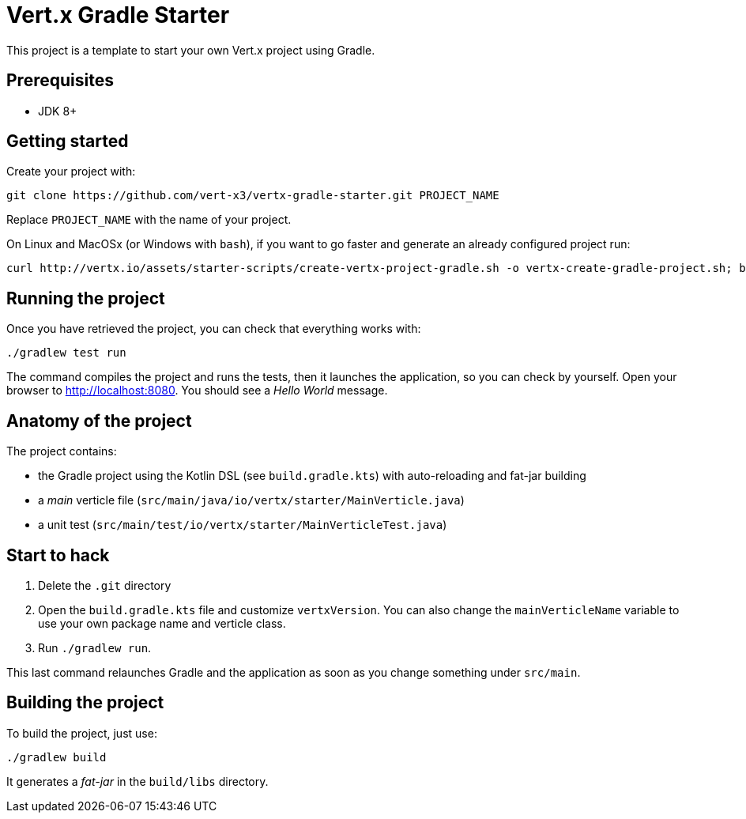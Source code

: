 = Vert.x Gradle Starter

This project is a template to start your own Vert.x project using Gradle.

== Prerequisites

* JDK 8+

== Getting started

Create your project with:

[source]
----
git clone https://github.com/vert-x3/vertx-gradle-starter.git PROJECT_NAME
----

Replace `PROJECT_NAME` with the name of your project.

On Linux and MacOSx (or Windows with `bash`), if you want to go faster and generate an already configured project run:

[source]
----
curl http://vertx.io/assets/starter-scripts/create-vertx-project-gradle.sh -o vertx-create-gradle-project.sh; bash vertx-create-gradle-project.sh
----

== Running the project

Once you have retrieved the project, you can check that everything works with:

[source]
----
./gradlew test run
----

The command compiles the project and runs the tests, then it launches the application, so you can check by yourself.
Open your browser to http://localhost:8080.
You should see a _Hello World_ message.

== Anatomy of the project

The project contains:

* the Gradle project using the Kotlin DSL (see `build.gradle.kts`) with auto-reloading and fat-jar building
* a _main_ verticle file (`src/main/java/io/vertx/starter/MainVerticle.java`)
* a unit test (`src/main/test/io/vertx/starter/MainVerticleTest.java`)

== Start to hack

1. Delete the `.git` directory
2. Open the `build.gradle.kts` file and customize `vertxVersion`.
You can also change the `mainVerticleName` variable to use your own package name and verticle class.
3. Run `./gradlew run`.

This last command relaunches Gradle and the application as soon as you change something under `src/main`.

== Building the project

To build the project, just use:

----
./gradlew build
----

It generates a _fat-jar_ in the `build/libs` directory.
